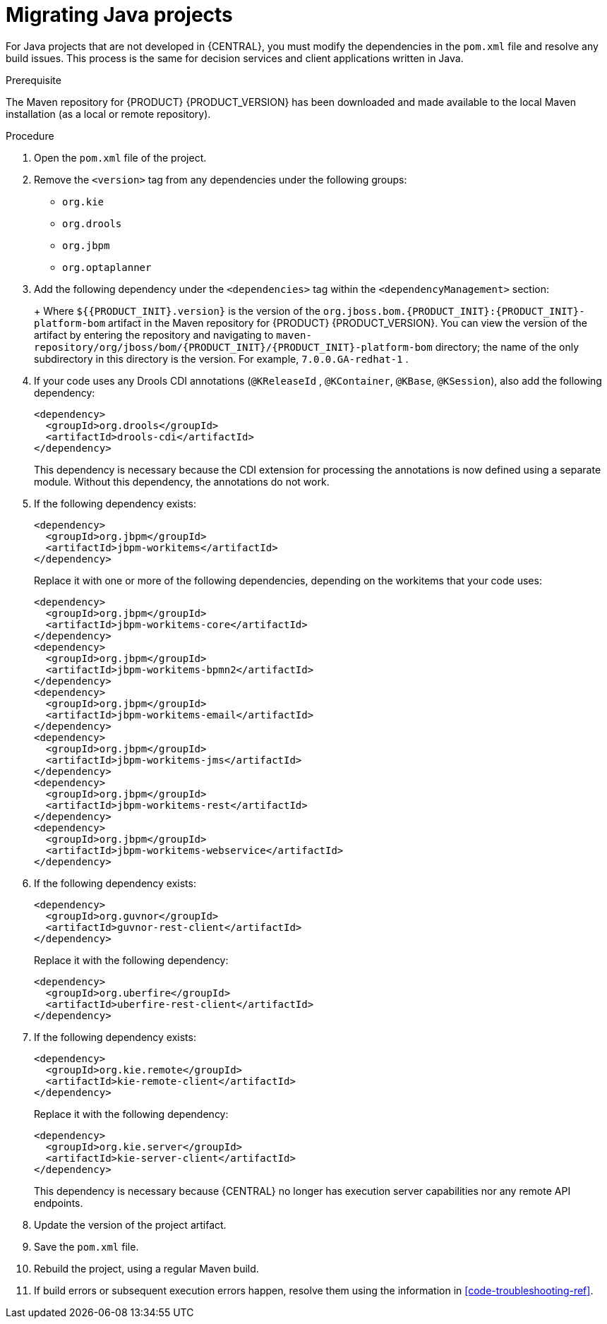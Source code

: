 [id='migration-java-projects-proc']
= Migrating Java projects

For Java projects that are not developed in {CENTRAL}, you must modify the dependencies in the `pom.xml` file and resolve any build issues. This process is the same for decision services and client applications written in Java.

.Prerequisite
The Maven repository for {PRODUCT} {PRODUCT_VERSION} has been downloaded and made available to the local Maven installation (as a local or remote repository).

.Procedure
. Open the `pom.xml` file of the project.
. Remove the `<version>` tag from any dependencies under the following groups:
* `org.kie`
* `org.drools`
* `org.jbpm`
* `org.optaplanner`
. Add the following dependency under the `<dependencies>` tag within the `<dependencyManagement>` section:
+
ifdef::DM[]
[source,xml]
----
<dependency>
  <groupId>org.jboss.bom.rhdm</groupId>
  <artifactId>rhdm-platform-bom</artifactId>
  <version>${rhdm.version}</version>
  <scope>import</scope>
  <type>pom</type>
</dependency>
----
endif::DM[]
ifdef::BA[]
[source,xml]
----
<dependency>
  <groupId>org.jboss.bom.rhba</groupId>
  <artifactId>rhba-platform-bom</artifactId>
  <version>${rhba.version}</version>
  <scope>import</scope>
  <type>pom</type>
</dependency>
----
endif::BA[]
+
Where `${{PRODUCT_INIT}.version}` is the version of the `org.jboss.bom.{PRODUCT_INIT}:{PRODUCT_INIT}-platform-bom` artifact in the Maven repository for {PRODUCT} {PRODUCT_VERSION}. You can view the version of the artifact by entering the repository and navigating to `maven-repository/org/jboss/bom/{PRODUCT_INIT}/{PRODUCT_INIT}-platform-bom` directory; the name of the only subdirectory in this directory is the version. For example, `7.0.0.GA-redhat-1` .
. If your code uses any Drools CDI annotations (`@KReleaseId` , `@KContainer`, `@KBase`, `@KSession`), also add the following dependency:
+
[source,xml]
----
<dependency>
  <groupId>org.drools</groupId>
  <artifactId>drools-cdi</artifactId>
</dependency>
----
+
This dependency is necessary because the CDI extension for processing the annotations is now defined using a separate module. Without this dependency, the annotations do not work.
. If the following dependency exists:
+
[source,xml]
----
<dependency>
  <groupId>org.jbpm</groupId>
  <artifactId>jbpm-workitems</artifactId>
</dependency>
----
+
Replace it with one or more of the following dependencies, depending on the workitems that your code uses:
+
[source,xml]
----
<dependency>
  <groupId>org.jbpm</groupId>
  <artifactId>jbpm-workitems-core</artifactId>
</dependency>
<dependency>
  <groupId>org.jbpm</groupId>
  <artifactId>jbpm-workitems-bpmn2</artifactId>
</dependency>
<dependency>
  <groupId>org.jbpm</groupId>
  <artifactId>jbpm-workitems-email</artifactId>
</dependency>
<dependency>
  <groupId>org.jbpm</groupId>
  <artifactId>jbpm-workitems-jms</artifactId>
</dependency>
<dependency>
  <groupId>org.jbpm</groupId>
  <artifactId>jbpm-workitems-rest</artifactId>
</dependency>
<dependency>
  <groupId>org.jbpm</groupId>
  <artifactId>jbpm-workitems-webservice</artifactId>
</dependency>
----
. If the following dependency exists:
+
[source,xml]
----
<dependency>
  <groupId>org.guvnor</groupId>
  <artifactId>guvnor-rest-client</artifactId>
</dependency>
----
+
Replace it with the following dependency:
+
[source,xml]
----
<dependency>
  <groupId>org.uberfire</groupId>
  <artifactId>uberfire-rest-client</artifactId>
</dependency>
----
. If the following dependency exists:
+
[source,xml]
----
<dependency>
  <groupId>org.kie.remote</groupId>
  <artifactId>kie-remote-client</artifactId>
</dependency>
----
+
Replace it with the following dependency:
+
[source,xml]
----
<dependency>
  <groupId>org.kie.server</groupId>
  <artifactId>kie-server-client</artifactId>
</dependency>
----
+
This dependency is necessary because {CENTRAL} no longer has execution server capabilities nor any remote API endpoints.
. Update the version of the project artifact.
. Save the `pom.xml` file.
. Rebuild the project, using a regular Maven build.
. If build errors or subsequent execution errors happen, resolve them using the information in xref:code-troubleshooting-ref[].
